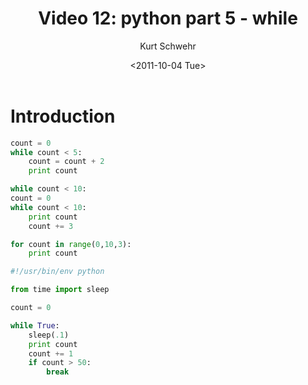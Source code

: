 #+STARTUP: showall

#+TITLE:     Video 12: python part 5 - while
#+AUTHOR:    Kurt Schwehr
#+EMAIL:     schwehr@ccom.unh.edu
#+DATE:      <2011-10-04 Tue>
#+DESCRIPTION: Marine Research Data Manipulation and Practices
#+KEYWORDS: ipython matplotlib
#+LANGUAGE:  en
#+OPTIONS:   H:3 num:nil toc:t \n:nil @:t ::t |:t ^:t -:t f:t *:t <:t
#+OPTIONS:   TeX:t LaTeX:nil skip:t d:nil todo:t pri:nil tags:not-in-toc
#+INFOJS_OPT: view:nil toc:nil ltoc:t mouse:underline buttons:0 path:http://orgmode.org/org-info.js
#+LINK_HOME: http://vislab-ccom.unh.edu/~schwehr/Classes/2011/esci895-researchtools/

* Introduction

#+BEGIN_SRC python
  count = 0
  while count < 5:
      count = count + 2
      print count
      
  while count < 10:
  count = 0
  while count < 10:
      print count
      count += 3
      
  for count in range(0,10,3):
      print count
  
#+END_SRC


#+BEGIN_SRC python
#!/usr/bin/env python

from time import sleep

count = 0 

while True:
    sleep(.1)
    print count
    count += 1
    if count > 50:
        break
#+END_SRC

